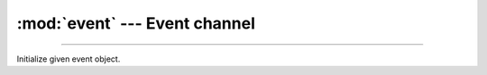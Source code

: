 :mod:`event` --- Event channel
==============================

.. module:: event
   :synopsis: Event channel.

----------------------------------------------

.. class:: event.Event(event)

   Initialize given event object.


   .. method:: read(mask)

      Wait for an event to occur and return a mask of all events.


   .. method:: write(mask)

      Write given events to the channel.


   .. method:: size()

      Get the number of events set in the channel.
